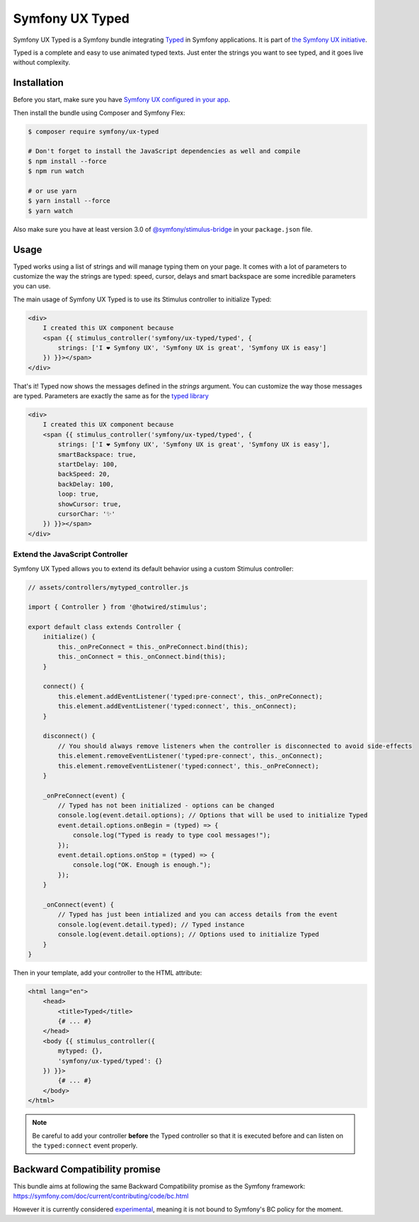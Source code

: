 Symfony UX Typed
================

Symfony UX Typed is a Symfony bundle integrating `Typed`_ in
Symfony applications. It is part of `the Symfony UX initiative`_.

Typed is a complete and easy to use animated typed texts.
Just enter the strings you want to see typed, and it goes live without complexity.

.. image:: Animation.gif
  :alt: Typed showing messages

Installation
------------

Before you start, make sure you have `Symfony UX configured in your app`_.

Then install the bundle using Composer and Symfony Flex:

.. code-block:: terminal

    $ composer require symfony/ux-typed

    # Don't forget to install the JavaScript dependencies as well and compile
    $ npm install --force
    $ npm run watch

    # or use yarn
    $ yarn install --force
    $ yarn watch

Also make sure you have at least version 3.0 of
`@symfony/stimulus-bridge`_ in your ``package.json`` file.

Usage
-----

Typed works using a list of strings and will manage typing them on your page.
It comes with a lot of parameters to customize the way the strings are typed: speed, cursor, delays
and smart backspace are some incredible parameters you can use.

The main usage of Symfony UX Typed is to use its Stimulus controller to initialize Typed:

.. code-block:: twig

    <div>
        I created this UX component because
        <span {{ stimulus_controller('symfony/ux-typed/typed', {
            strings: ['I ❤ Symfony UX', 'Symfony UX is great', 'Symfony UX is easy']
        }) }}></span>
    </div>


That's it! Typed now shows the messages defined in the `strings` argument.
You can customize the way those messages are typed.
Parameters are exactly the same as for the `typed library`_

.. code-block:: twig

    <div>
        I created this UX component because
        <span {{ stimulus_controller('symfony/ux-typed/typed', {
            strings: ['I ❤ Symfony UX', 'Symfony UX is great', 'Symfony UX is easy'],
            smartBackspace: true,
            startDelay: 100,
            backSpeed: 20,
            backDelay: 100,
            loop: true,
            showCursor: true,
            cursorChar: '✨'
        }) }}></span>
    </div>

.. note::

Extend the JavaScript Controller
~~~~~~~~~~~~~~~~~~~~~~~~~~~

Symfony UX Typed allows you to extend its default behavior using a custom
Stimulus controller:

.. code-block:: javascript

    // assets/controllers/mytyped_controller.js

    import { Controller } from '@hotwired/stimulus';

    export default class extends Controller {
        initialize() {
            this._onPreConnect = this._onPreConnect.bind(this);
            this._onConnect = this._onConnect.bind(this);
        }

        connect() {
            this.element.addEventListener('typed:pre-connect', this._onPreConnect);
            this.element.addEventListener('typed:connect', this._onConnect);
        }

        disconnect() {
            // You should always remove listeners when the controller is disconnected to avoid side-effects
            this.element.removeEventListener('typed:pre-connect', this._onConnect);
            this.element.removeEventListener('typed:connect', this._onPreConnect);
        }

        _onPreConnect(event) {
            // Typed has not been initialized - options can be changed
            console.log(event.detail.options); // Options that will be used to initialize Typed
            event.detail.options.onBegin = (typed) => {
                console.log("Typed is ready to type cool messages!");
            });
            event.detail.options.onStop = (typed) => {
                console.log("OK. Enough is enough.");
            });
        }

        _onConnect(event) {
            // Typed has just been intialized and you can access details from the event
            console.log(event.detail.typed); // Typed instance
            console.log(event.detail.options); // Options used to initialize Typed
        }
    }

.. code-block::

Then in your template, add your controller to the HTML attribute:

.. code-block:: twig

    <html lang="en">
        <head>
            <title>Typed</title>
            {# ... #}
        </head>
        <body {{ stimulus_controller({
            mytyped: {},
            'symfony/ux-typed/typed': {}
        }) }}>
            {# ... #}
        </body>
    </html>

.. note::

   Be careful to add your controller **before** the Typed controller so that it
   is executed before and can listen on the ``typed:connect`` event properly.

Backward Compatibility promise
------------------------------

This bundle aims at following the same Backward Compatibility promise as
the Symfony framework:
https://symfony.com/doc/current/contributing/code/bc.html

However it is currently considered `experimental`_,
meaning it is not bound to Symfony's BC policy for the moment.

.. _`Typed`: https://github.com/mattboldt/typed.js/blob/master/README.md
.. _`the Symfony UX initiative`: https://symfony.com/ux
.. _`@symfony/stimulus-bridge`: https://github.com/symfony/stimulus-bridge
.. _`typed library`: https://github.com/mattboldt/typed.js/blob/master/README.md
.. _`Symfony UX configured in your app`: https://symfony.com/doc/current/frontend/ux.html
.. _`experimental`: https://symfony.com/doc/current/contributing/code/experimental.html
